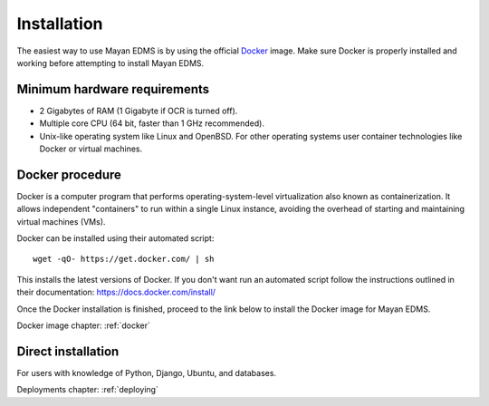 ############
Installation
############

The easiest way to use Mayan EDMS is by using the official Docker_ image.
Make sure Docker is properly installed and working before attempting to install
Mayan EDMS.

*****************************
Minimum hardware requirements
*****************************

- 2 Gigabytes of RAM (1 Gigabyte if OCR is turned off).
- Multiple core CPU (64 bit, faster than 1 GHz recommended).
- Unix-like operating system like Linux and OpenBSD. For other operating systems
  user container technologies like Docker or virtual machines.

****************
Docker procedure
****************

Docker is a computer program that performs operating-system-level
virtualization also known as containerization. It allows independent
"containers" to run within a single Linux instance, avoiding the overhead
of starting and maintaining virtual machines (VMs).

Docker can be installed using their automated script::

    wget -qO- https://get.docker.com/ | sh

This installs the latest versions of Docker. If you don't want run an automated
script follow the instructions outlined in their documentation: https://docs.docker.com/install/

Once the Docker installation is finished, proceed to the link below to install
the Docker image for Mayan EDMS.

Docker image chapter: :ref:`docker`

*******************
Direct installation
*******************

For users with knowledge of Python, Django, Ubuntu, and databases.

Deployments chapter: :ref:`deploying`


.. _Docker: https://www.docker.com/
